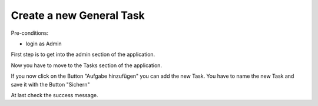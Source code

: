 Create a new General Task
~~~~~~~~~~~~~~~~~~~~~~~~~

Pre-conditions:

* login as Admin

First step is to get into the admin section of the application.

.. image:: img/navigateAdminPanel.png

Now you have to move to the Tasks section of the application.

.. image:: img/Aufgaben.png

If you now click on the Button "Aufgabe hinzufügen" you can add the new Task.
You have to name the new Task and save it with the Button "Sichern"

.. image:: img/newAufgaben.png

At last check the success message.
